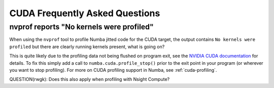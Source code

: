
.. _cudafaq:

=================================================
CUDA Frequently Asked Questions
=================================================

nvprof reports "No kernels were profiled"
-----------------------------------------

When using the ``nvprof`` tool to profile Numba jitted code for the CUDA
target, the output contains ``No kernels were profiled`` but there are clearly
running kernels present, what is going on?

This is quite likely due to the profiling data not being flushed on program
exit, see the `NVIDIA CUDA documentation
<http://docs.nvidia.com/cuda/profiler-users-guide/#flush-profile-data>`_ for
details. To fix this simply add a call to ``numba.cuda.profile_stop()`` prior
to the exit point in your program (or wherever you want to stop profiling).
For more on CUDA profiling support in Numba, see :ref:`cuda-profiling`.

QUESTION(rwgk): Does this also apply when profiling with  Nsight Compute?
